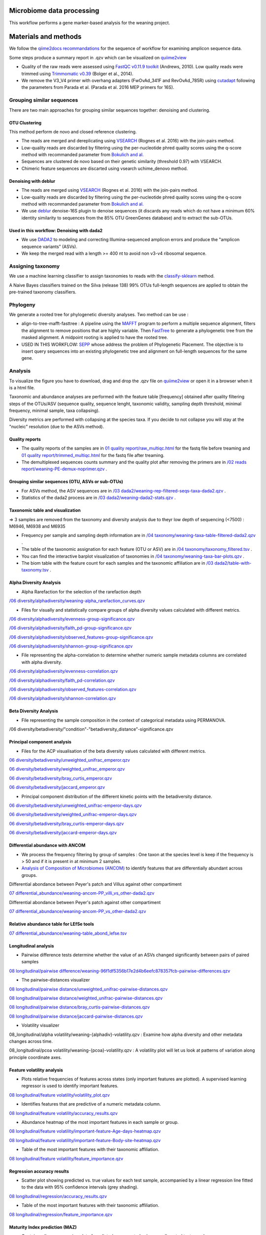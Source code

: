 --------------------------
Microbiome data processing
--------------------------

This workflow performs a gene marker-based analysis for the weaning project.

---------------------
Materials and methods
---------------------

We follow the `qiime2docs recommandations <https://docs.qiime2.org/2021.2/tutorials/qiime2-for-experienced-microbiome-researchers/#id8>`_ for the sequence of workflow for examining amplicon sequence data.

Some steps produce a summary report in .qzv which can be visualized on `quiime2view <https://view.qiime2.org/>`_

- Quality of the raw reads were assessed using `FastQC v0.11.9 toolkit <https://www.bioinformatics.babraham.ac.uk/projects/fastqc/>`_ (Andrews, 2010). Low quality reads were trimmed using `Trimmomatic v0.39 <https://academic.oup.com/bioinformatics/article/30/15/2114/2390096>`_ (Bolger et al., 2014).

- We remove the V3_V4 primer with overhang adapters (FwOvAd_341F and RevOvAd_785R) using `cutadapt <https://journal.embnet.org/index.php/embnetjournal/article/view/200/479>`_ following the parameters from Parada et al. (Parada et al. 2016 MEP primers for 16S).

Grouping similar sequences
==========================

There are two main approaches for grouping similar sequences together: denoising and clustering.

OTU Clustering
--------------

This method perform de novo and closed reference clustering.

- The reads are merged and dereplicating using `VSEARCH <https://peerj.com/articles/2584/>`_ (Rognes et al. 2016) with the join-pairs method.

- Low-quality reads are discarded by filtering using the per-nucleotide phred quality scores using the q-score method with recommanded parameter from `Bokulich and al. <https://www.nature.com/articles/nmeth.2276>`_

- Sequences are clustered de novo based on their genetic similarity (threshold 0.97) with VSEARCH.

- Chimeric feature sequences are discarted using vsearch uchime_denovo method. 

Denoising with deblur
---------------------

- The reads are merged using `VSEARCH <https://peerj.com/articles/2584/>`_ (Rognes et al. 2016) with the join-pairs method.

- Low-quality reads are discarded by filtering using the per-nucleotide phred quality scores using the q-score method with recommanded parameter from `Bokulich and al. <https://www.nature.com/articles/nmeth.2276>`_

- We use `deblur <https://msystems.asm.org/content/2/2/e00191-16>`_ denoise-16S plugin to denoise sequences (it discards any reads which do not have a minimum 60% identity similarity to sequences from the 85% OTU GreenGenes database) and to extract the sub-OTUs.

Used in this workflow: Denoising with dada2
-------------------------------------------

- We use `DADA2 <https://www.nature.com/articles/nmeth.3869>`_ to modeling and correcting Illumina-sequenced amplicon errors and produce the "amplicon sequence variants” (ASVs).

- We keep the merged read with a length >= 400 nt to avoid non v3-v4 ribosomal sequence.

Assigning taxonomy
==================

We use a machine learning classifier to assign taxonomies to reads with the `classify-sklearn <https://www.jmlr.org/papers/volume12/pedregosa11a/pedregosa11a.pdf>`_ method.

A Naive Bayes classifiers trained on the Silva (release 138) 99% OTUs full-length sequences are applied to obtain the pre-trained taxonomy classifiers.

Phylogeny
=========

We generate a rooted tree for phylogenetic diversity analyses. Two method can be use :

- align-to-tree-mafft-fasttree : A pipeline using the `MAFFT <https://academic.oup.com/nar/article/30/14/3059/2904316>`_ program to perform a multiple sequence alignment, filters the alignment to remove positions that are highly variable. Then `FastTree <https://academic.oup.com/mbe/article/26/7/1641/1128976>`_ to generate a phylogenetic tree from the masked alignment. A midpoint rooting is applied to have the rooted tree.   

- USED IN THIS WORKFLOW: `SEPP <https://www.worldscientific.com/doi/abs/10.1142/9789814366496_0024>`_ whose address the problem of Phylogenetic Placement. The objective is to insert query sequences into an existing phylogenetic tree and alignment on full-length sequences for the same gene. 

Analysis
========

To visualize the figure you have to download, drag and drop the .qzv file on `quiime2view <https://view.qiime2.org/>`_ or open it in a browser when it is a html file.

Taxonomic and abundance analyses are performed with the feature table [frequency] obtained after quality filtering steps of the OTUs/ASV (sequence quality, sequence lenght, taxonomic validity, sampling depth threshold, minimal frequency, minimal sample, taxa collapsing). 

Diversity metrics are performed with collapsing at the species taxa. If you decide to not collapse you will stay at the "nucleic" resolution (due to the ASVs method). 

Quality reports
---------------

- The quality reports of the samples are in `01 quality report/raw_multiqc.html </media/thomas/data/ciml_tomas_metab_weaning/05_Output/01_fastqc/raw_multiqc.html>`_ for the fastq file before treaming and `01 quality report/trimmed_multiqc.html </media/thomas/data/ciml_tomas_metab_weaning/05_Output/01_fastqc/raw_multiqc.html>`_ for the fastq file after treaming.

- The demultiplexed sequences counts summary and the quality plot after removing the primers are in `/02 reads report/weaning-PE-demux-noprimer.qzv  </media/thomas/data/ciml_tomas_metab_weaning/05_Output/02_qiime_import/weaning-PE-demux-noprimer.qzv>`_ .

Grouping similar sequences (OTU, ASVs or sub-OTUs)
--------------------------------------------------

- For ASVs method, the ASV sequences are in `/03 dada2/weaning-rep-filtered-seqs-taxa-dada2.qzv </media/thomas/data/ciml_tomas_metab_weaning/05_Output/04_taxonomy/weaning-rep-filtered-seqs-taxa-dada2.qzv>`_ .

- Statistics of the dada2 process are in `/03 dada2/weaning-dada2-stats.qzv </media/thomas/data/ciml_tomas_metab_weaning/05_Output/03_dada2/weaning-dada2-stats.qzv>`_ .

Taxonomic table and visualization
---------------------------------

=> 3 samples are removed from the taxonomy and diversity analysis due to theyr low depth of sequencing (<7500) : M6946, M6938 and M6935

- Frequency per sample and sampling depth information are in `/04 taxonomy/weaning-taxa-table-filtered-dada2.qzv </media/thomas/data/ciml_tomas_metab_weaning/05_Output/04_taxonomy/weaning-taxa-table-filtered-dada2.qzv>`_ .

- The table of the taxonomic assignation for each feature (OTU or ASV) are in `/04 taxonomy/taxonomy_filtered.tsv </media/thomas/data/ciml_tomas_metab_weaning/05_Output/04_taxonomy/taxonomy_filtered.tsv>`_ .

- You can find the interactive barplot visualization of taxonomies in `/04 taxonomy/weaning-taxa-bar-plots.qzv </media/thomas/data/ciml_tomas_metab_weaning/05_Output/04_taxonomy/weaning-taxa-bar-plots.qzv>`_ .

- The biom table with the feature count for each samples and the taxonomic affiliation are in `/03 dada2/table-with-taxonomy.tsv </media/thomas/data/ciml_tomas_metab_weaning/05_Output/04_taxonomy/weaning-asv-table-with-taxonomy.tsv>`_ .

Alpha Diversity Analysis
------------------------

- Alpha Rarefaction for the selection of the rarefaction depth

`/06 diversity/alphadiversity/weaning-alpha_rarefaction_curves.qzv </media/thomas/data/ciml_tomas_metab_weaning/05_Output/06_diversity/weaning-alpha_rarefaction_curves.qzv>`_

- Files for visually and statistically compare groups of alpha diversity values calculated with different metrics.

`/06 diversity/alphadiversity/evenness-group-significance.qzv </media/thomas/data/ciml_tomas_metab_weaning/05_Output/06_diversity/weaning-core-metrics-results/evenness-group-significance.qzv>`_

`/06 diversity/alphadiversity/faith_pd-group-significance.qzv </media/thomas/data/ciml_tomas_metab_weaning/05_Output/06_diversity/weaning-core-metrics-results/faith_pd-group-significance.qzv>`_

`/06 diversity/alphadiversity/observed_features-group-significance.qzv </media/thomas/data/ciml_tomas_metab_weaning/05_Output/06_diversity/weaning-core-metrics-results/observed_features-group-significance.qzv>`_

`/06 diversity/alphadiversity/shannon-group-significance.qzv </media/thomas/data/ciml_tomas_metab_weaning/05_Output/06_diversity/weaning-core-metrics-results/shannon-group-significance.qzv>`_

- File representing the alpha-correlation to determine whether numeric sample metadata columns are correlated with alpha diversity.

`/06 diversity/alphadiversity/evenness-correlation.qzv </media/thomas/data/ciml_tomas_metab_weaning/05_Output/06_diversity/weaning-core-metrics-results/evenness-correlation.qzv>`_

`/06 diversity/alphadiversity/faith_pd-correlation.qzv </media/thomas/data/ciml_tomas_metab_weaning/05_Output/06_diversity/weaning-core-metrics-results/faith_pd-correlation.qzv>`_

`/06 diversity/alphadiversity/observed_features-correlation.qzv </media/thomas/data/ciml_tomas_metab_weaning/05_Output/06_diversity/weaning-core-metrics-results/observed_features-correlation.qzv>`_

`/06 diversity/alphadiversity/shannon-correlation.qzv </media/thomas/data/ciml_tomas_metab_weaning/05_Output/06_diversity/weaning-core-metrics-results/shannon-correlation.qzv>`_

Beta Diversity Analysis
-----------------------

- File representing the sample composition in the context of categorical metadata using PERMANOVA.

/06 diversity/betadiversity/"condition"-"betadiversity_distance"-significance.qzv 

Principal component analysis
----------------------------

- Files for the ACP visualisation of the beta diversity values calculated with different metrics.

`06 diversity/betadiversity/unweighted_unifrac_emperor.qzv </media/thomas/data/ciml_tomas_metab_weaning/05_Output/06_diversity/weaning-core-metrics-results/unweighted_unifrac_emperor.qzv>`_

`06 diversity/betadiversity/weighted_unifrac_emperor.qzv </media/thomas/data/ciml_tomas_metab_weaning/05_Output/06_diversity/weaning-core-metrics-results/weighted_unifrac_emperor.qzv>`_

`06 diversity/betadiversity/bray_curtis_emperor.qzv </media/thomas/data/ciml_tomas_metab_weaning/05_Output/06_diversity/weaning-core-metrics-results/bray_curtis_emperor.qzv>`_

`06 diversity/betadiversity/jaccard_emperor.qzv </media/thomas/data/ciml_tomas_metab_weaning/05_Output/06_diversity/weaning-core-metrics-results/jaccard_emperor.qzv>`_

- Principal component distribution of the different kinetic points with the betadiversity distance.

`06 diversity/betadiversity/unweighted_unifrac-emperor-days.qzv </media/thomas/data/ciml_tomas_metab_weaning/05_Output/06_diversity/weaning-core-metrics-results/unweighted_unifrac-emperor-days.qzv>`_

`06 diversity/betadiversity/weighted_unifrac-emperor-days.qzv </media/thomas/data/ciml_tomas_metab_weaning/05_Output/06_diversity/weaning-core-metrics-results/weighted_unifrac-emperor-days.qzv>`_

`06 diversity/betadiversity/bray_curtis-emperor-days.qzv </media/thomas/data/ciml_tomas_metab_weaning/05_Output/06_diversity/weaning-core-metrics-results/bray_curtis-emperor-days.qzv>`_

`06 diversity/betadiversity/jaccard-emperor-days.qzv </media/thomas/data/ciml_tomas_metab_weaning/05_Output/06_diversity/weaning-core-metrics-results/jaccard-emperor-days.qzv>`_

Differential abundance with ANCOM
---------------------------------

- We process the frequency filtering by group of samples : One taxon at the species level is keep if the frequency is > 50 and if it is present in at minimum 2 samples.

- `Analysis of Composition of Microbiomes (ANCOM) <https://pubmed.ncbi.nlm.nih.gov/26028277/>`_ to identify features that are differentially abundant across groups.

Differential abondance between Peyer's patch and Villus against other compartiment

`07 differential_abundance/weaning-ancom-PP_villi_vs_other-dada2.qzv </media/thomas/data/ciml_tomas_metab_weaning/05_Output/07_differential_abundance/weaning-ancom-PP_villi_vs_other-dada2.qzv>`_

Differential abondance between Peyer's patch against other compartiment

`07 differential_abundance/weaning-ancom-PP_vs_other-dada2.qzv </media/thomas/data/ciml_tomas_metab_weaning/05_Output/07_differential_abundance/weaning-ancom-PP_vs_other-dada2.qzv>`_

Relative abundance table for LEfSe tools
----------------------------------------

`07 differential_abundance/weaning-table_abond_lefse.tsv </media/thomas/data/ciml_tomas_metab_weaning/05_Output/07_differential_abundance/weaning-table_abond_lefse.tsv>`_

Longitudinal analysis
---------------------

- Pairwise difference tests determine whether the value of an ASVs changed significantly between pairs of paired samples

`08 longitudinal/pairwise difference/weaning-96f1df5356b17e2d4b6eefc878357fcb-pairwise-differences.qzv </media/thomas/data/ciml_tomas_metab_weaning/05_Output/08_longitudinal/weaning-96f1df5356b17e2d4b6eefc878357fcb-pairwise-differences.qzv>`_

- The pairwise-distances visualizer

`08 longitudinal/pairwise distance/unweighted_unifrac-pairwise-distances.qzv </media/thomas/data/ciml_tomas_metab_weaning/05_Output/08_longitudinal/weaning-unweighted_unifrac-pairwise-distances.qzv>`_

`08 longitudinal/pairwise distance/weighted_unifrac-pairwise-distances.qzv </media/thomas/data/ciml_tomas_metab_weaning/05_Output/08_longitudinal/weaning-weighted_unifrac-pairwise-distances.qzv>`_

`08 longitudinal/pairwise distance/bray_curtis-pairwise-distances.qzv </media/thomas/data/ciml_tomas_metab_weaning/05_Output/08_longitudinal/weaning-bray_curtis-pairwise-distances.qzv>`_

`08 longitudinal/pairwise distance/jaccard-pairwise-distances.qzv </media/thomas/data/ciml_tomas_metab_weaning/05_Output/08_longitudinal/weaning-jaccard-pairwise-distances.qzv>`_

- Volatility visualizer

08_longitudinal/alpha volatility/weaning-{alphadiv}-volatility.qzv : Examine how alpha diversity and other metadata changes across time.

08_longitudinal/pcoa volatility/weaning-{pcoa}-volatility.qzv : A volatility plot will let us look at patterns of variation along principle coordinate axes.

Feature volatility analysis
---------------------------

- Plots relative frequencies of features across states (only important features are plotted). A supervised learning regressor is used to identify important features.

`08 longitudinal/feature volatility/volatility_plot.qzv </media/thomas/data/ciml_tomas_metab_weaning/05_Output/08_longitudinal/feat_volatility/volatility_plot.qzv>`_

- Identifies features that are predictive of a numeric metadata column.

`08 longitudinal/feature volatility/accuracy_results.qzv </media/thomas/data/ciml_tomas_metab_weaning/05_Output/08_longitudinal/feat_volatility/accuracy_results.qzv>`_

- Abundance heatmap of the most important features in each sample or group. 

`08 longitudinal/feature volatility/important-feature-Age-days-heatmap.qzv </media/thomas/data/ciml_tomas_metab_weaning/05_Output/08_longitudinal/feat_volatility/important-feature-Age-days-heatmap.qzv>`_

`08 longitudinal/feature volatility/important-feature-Body-site-heatmap.qzv </media/thomas/data/ciml_tomas_metab_weaning/05_Output/08_longitudinal/feat_volatility/important-feature-Body-site-heatmap.qzv>`_

- Table of the most important features with their taxonomic affiliation.

`08 longitudinal/feature volatility/feature_importance.qzv </media/thomas/data/ciml_tomas_metab_weaning/05_Output/08_longitudinal/feat_volatility/feature_importance.qzv>`_

Regression accuracy results
---------------------------

- Scatter plot showing predicted vs. true values for each test sample, accompanied by a linear regression line fitted to the data with 95% confidence intervals (grey shading).

`08 longitudinal/regression/accuracy_results.qzv </media/thomas/data/ciml_tomas_metab_weaning/05_Output/08_longitudinal/regressor/accuracy_results.qzv>`_

- Table of the most important features with their taxonomic affiliation.

`08 longitudinal/regression/feature_importance.qzv </media/thomas/data/ciml_tomas_metab_weaning/05_Output/08_longitudinal/regressor/feature_importance.qzv>`_

Maturity Index prediction (MAZ)
-------------------------------

- Contains a linear regression plot of predicted vs. expected values on all control test samples

`08 longitudinal/maturity index/accuracy_results.qzv </media/thomas/data/ciml_tomas_metab_weaning/05_Output/08_longitudinal/maturity/accuracy_results.qzv>`_

- Interactive volitility chart. This visualization can be useful for assessing how MAZ and other metrics change over time in each sample group

`08 longitudinal/maturity index/volatility_plots.qzv </media/thomas/data/ciml_tomas_metab_weaning/05_Output/08_longitudinal/maturity/volatility_plots.qzv>`_

- Heatmap showing the frequency of each important feature across time in each group. This plot is useful for visualizing how the frequency of important features changes over time in each group, demonstrating how different patterns of feature abundance (e.g., trajectories of development in the case of age or time-based models) may affect model predictions and MAZ scores.

`08 longitudinal/maturity index/clustermap.qzv </media/thomas/data/ciml_tomas_metab_weaning/05_Output/08_longitudinal/maturity/clustermap.qzv>`_

- Table of the most important features with their taxonomic affiliation.

`08 longitudinal/maturity index/feature_importance.qzv </media/thomas/data/ciml_tomas_metab_weaning/05_Output/08_longitudinal/maturity/feature_importance.qzv>`_